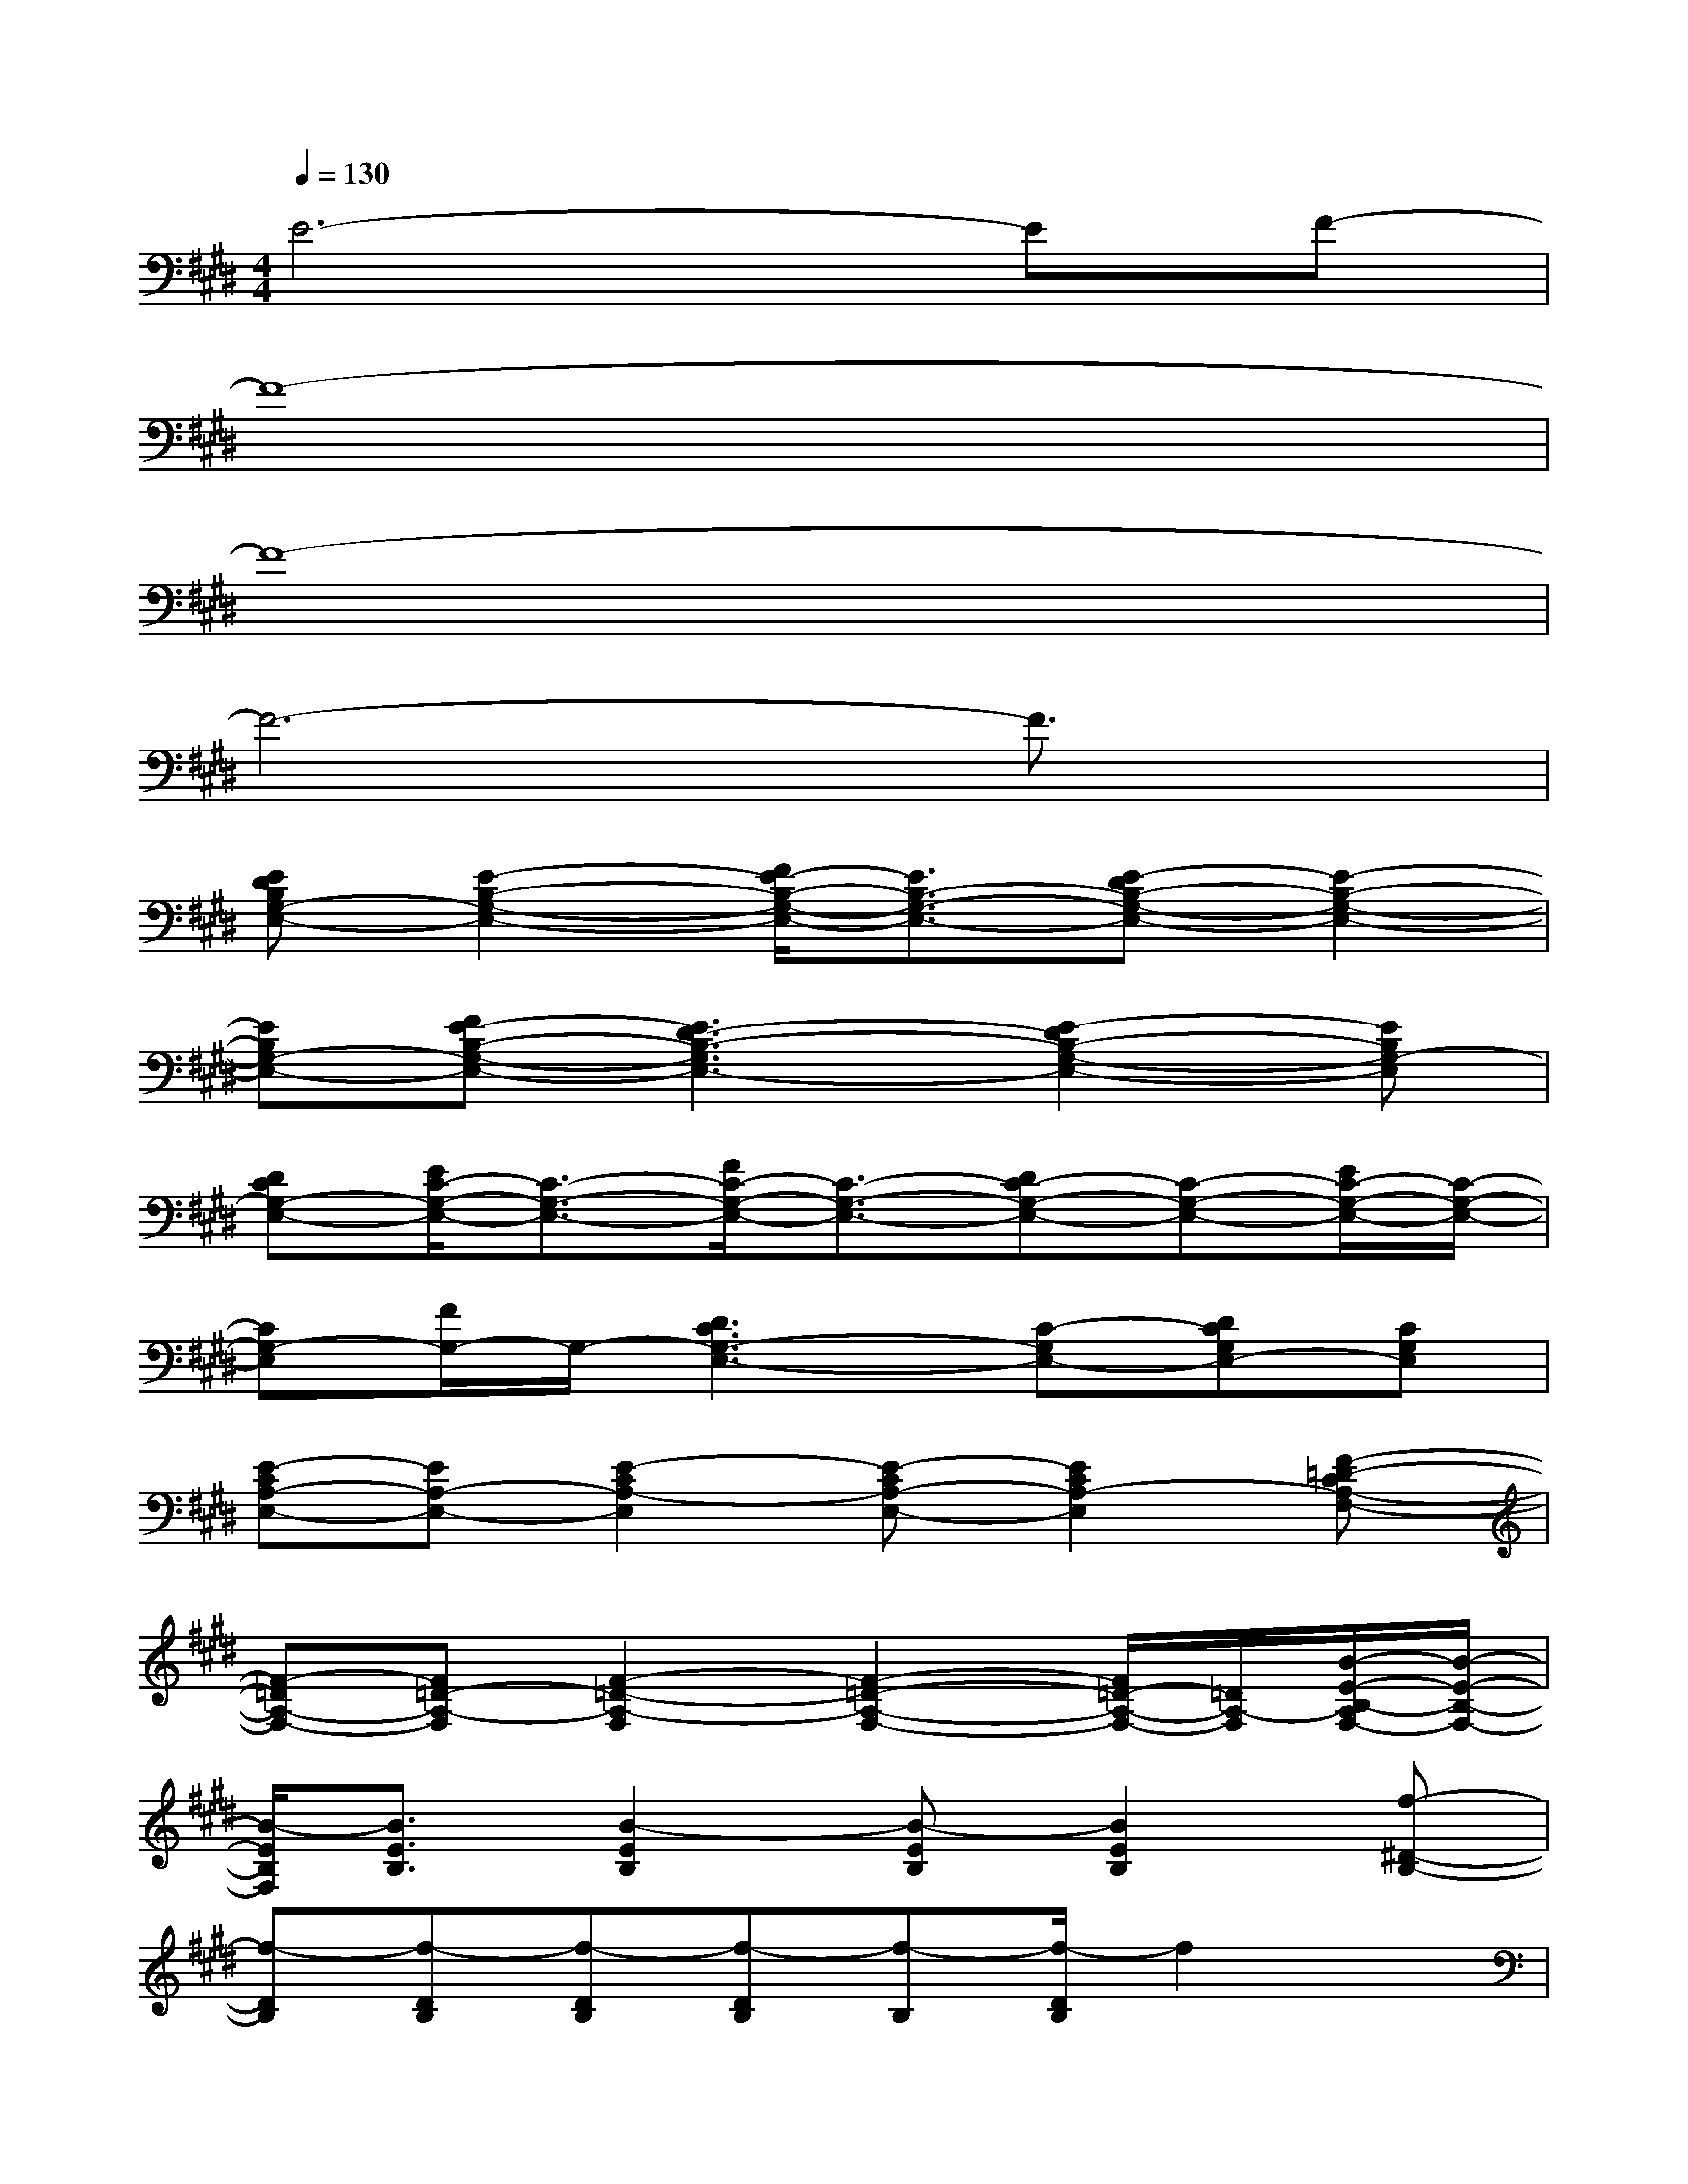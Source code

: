 X:1
T:
M:4/4
L:1/8
Q:1/4=130
K:E%4sharps
V:1
E6-EF-|
F8-|
F8-|
F6-F3/2x/2|
[EDB,G,-E,-][E2-B,2-G,2-E,2-][F/2E/2-B,/2-G,/2-E,/2-][E3/2B,3/2-G,3/2-E,3/2-][E-DB,-G,-E,-][E2-B,2-G,2-E,2-]|
[EB,G,-E,-][FE-B,-G,-E,-][E3D3-B,3-G,3E,3-][E2-D2B,2-G,2-E,2-][EB,G,-E,]|
[DCG,-E,-][E/2C/2-G,/2-E,/2-][C3/2-G,3/2-E,3/2-][F/2C/2-G,/2-E,/2-][C3/2-G,3/2-E,3/2-][DC-G,-E,-][C-G,-E,-][E/2C/2-G,/2-E,/2-][C/2-G,/2-E,/2-]|
[CG,-E,][F/2G,/2-]G,/2-[D3C3G,3-E,3-][C-G,E,-][DCG,E,-][CG,E,]|
[E-CA,-E,-][EA,-E,-][E2-C2A,2-E,2][E-CA,-E,-][E2C2A,2-E,2][F-=D-CA,-F,-]|
[F-=DA,-F,-][F=D-A,-F,][F2-=D2-A,2-F,2][F2-=D2-A,2-F,2-][F/2=D/2-A,/2-F,/2-][=D/2A,/2-F,/2][B/2-E/2-B,/2-A,/2F,/2-][B/2-E/2-B,/2-F,/2-]|
[B/2-E/2B,/2F,/2][B3/2E3/2B,3/2][B2-E2B,2][B-EB,][B2E2B,2][f-^D-B,-]|
[f-DB,][f-DB,][f-DB,][f-DB,][f-B,][f/2-D/2B,/2]f2x/2|
[ED-B,-G,-E,-][E/2-D/2B,/2-G,/2-E,/2-][E3/2-B,3/2-G,3/2-E,3/2-][FE-B,-G,-E,-][EB,-G,-E,-][E3/2-D3/2B,3/2-G,3/2-E,3/2-][E3/2-B,3/2-G,3/2-E,3/2-]|
[EB,-G,-E,-][F-E-B,-G,-E,-][F/2E/2-D/2-B,/2-G,/2-E,/2-][E2-D2-B,2-G,2-E,2-][E/2D/2-B,/2-G,/2E,/2-][E2-D2-B,2-G,2-E,2-][E/2-D/2B,/2-G,/2-E,/2-][E/2B,/2G,/2-E,/2]|
[D-CG,-E,-][E/2-D/2C/2-G,/2-E,/2-][E/2C/2-G,/2-E,/2-][C-G,-E,-][FC-G,-E,-][C-G,-E,-][D3/2C3/2-G,3/2-E,3/2-][C/2-G,/2-E,/2-][EC-G,-E,-]|
[CG,-E,][FG,-][D3-C3G,3-E,3-][D/2C/2-G,/2-E,/2-][C/2-G,/2E,/2-][D-CG,E,-][D/2C/2-G,/2-E,/2-][C/2G,/2E,/2]
